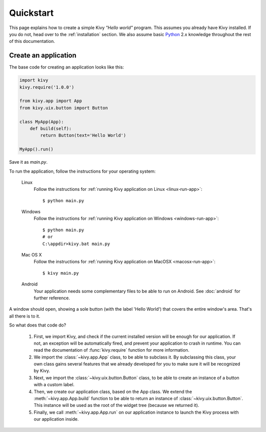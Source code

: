 .. _quickstart:

Quickstart
==========

This page explains how to create a simple Kivy *"Hello world"* program.
This assumes you already have Kivy installed. If you do not, head over to the
:ref:`installation` section. We also assume basic `Python <http://docs.python.org/tutorial/>`_
2.x knowledge throughout the rest of this documentation.


Create an application
---------------------

The base code for creating an application looks like this:

.. sourcecode:: python

    import kivy
    kivy.require('1.0.0')

    from kivy.app import App
    from kivy.uix.button import Button

    class MyApp(App):
        def build(self):
            return Button(text='Hello World')

    MyApp().run()

Save it as `main.py`.

To run the application, follow the instructions for your operating system:

    Linux
        Follow the instructions for :ref:`running Kivy application on Linux <linux-run-app>`::

            $ python main.py

    Windows
        Follow the instructions for :ref:`running Kivy application on Windows <windows-run-app>`::
            
            $ python main.py
            # or
            C:\appdir>kivy.bat main.py

    Mac OS X
        Follow the instructions for :ref:`running Kivy application on MacOSX <macosx-run-app>`::

            $ kivy main.py

    Android
        Your application needs some complementary files to be able to run on Android.
        See :doc:`android` for further reference.

A window should open, showing a sole button (with the label 'Hello World') that
covers the entire window's area. That's all there is to it.

So what does that code do?

 #. First, we import Kivy, and check if the current installed version will be
    enough for our application. If not, an exception will be automatically
    fired, and prevent your application to crash in runtime. You can read the
    documentation of :func:`kivy.require` function for more information.
 #. We import the :class:`~kivy.app.App` class, to be able to subclass it.
    By subclassing this class, your own class gains several features that
    we already developed for you to make sure it will be recognized by
    Kivy.
 #. Next, we import the :class:`~kivy.uix.button.Button` class, to be able to
    create an instance of a button with a custom label.
 #. Then, we create our application class, based on the App class.
    We extend the :meth:`~kivy.app.App.build` function to be able to return an
    instance of :class:`~kivy.uix.button.Button`. This instance will be used
    as the root of the widget tree (because we returned it).
 #. Finally, we call :meth:`~kivy.app.App.run` on our application instance to
    launch the Kivy process with our application inside.

